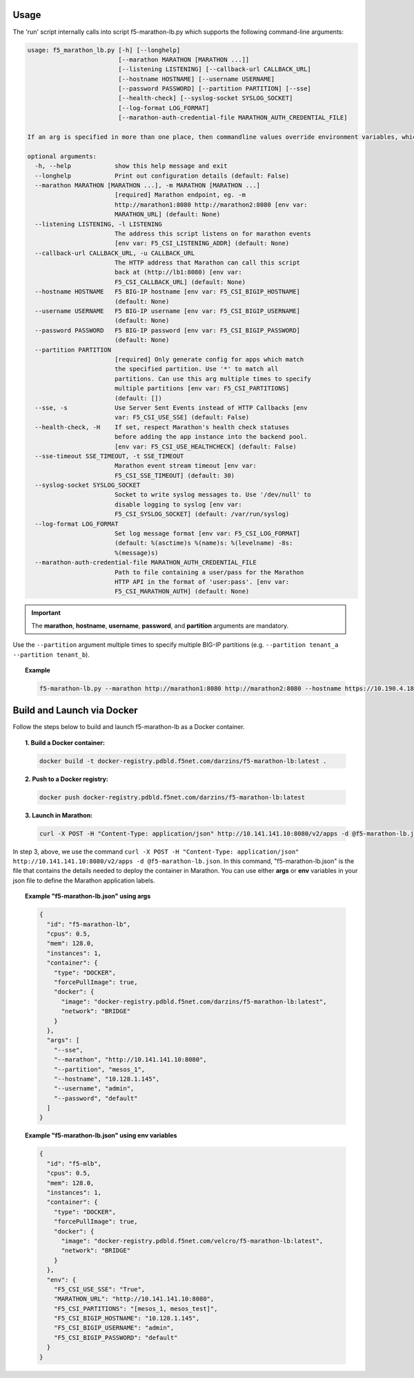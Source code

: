 Usage
-----

The 'run' script internally calls into script f5-marathon-lb.py which supports
the following command-line arguments:

.. code-block:: console

    usage: f5_marathon_lb.py [-h] [--longhelp]
                             [--marathon MARATHON [MARATHON ...]]
                             [--listening LISTENING] [--callback-url CALLBACK_URL]
                             [--hostname HOSTNAME] [--username USERNAME]
                             [--password PASSWORD] [--partition PARTITION] [--sse]
                             [--health-check] [--syslog-socket SYSLOG_SOCKET]
                             [--log-format LOG_FORMAT]
                             [--marathon-auth-credential-file MARATHON_AUTH_CREDENTIAL_FILE]

    If an arg is specified in more than one place, then commandline values override environment variables, which override defaults.

    optional arguments:
      -h, --help            show this help message and exit
      --longhelp            Print out configuration details (default: False)
      --marathon MARATHON [MARATHON ...], -m MARATHON [MARATHON ...]
                            [required] Marathon endpoint, eg. -m
                            http://marathon1:8080 http://marathon2:8080 [env var:
                            MARATHON_URL] (default: None)
      --listening LISTENING, -l LISTENING
                            The address this script listens on for marathon events
                            [env var: F5_CSI_LISTENING_ADDR] (default: None)
      --callback-url CALLBACK_URL, -u CALLBACK_URL
                            The HTTP address that Marathon can call this script
                            back at (http://lb1:8080) [env var:
                            F5_CSI_CALLBACK_URL] (default: None)
      --hostname HOSTNAME   F5 BIG-IP hostname [env var: F5_CSI_BIGIP_HOSTNAME]
                            (default: None)
      --username USERNAME   F5 BIG-IP username [env var: F5_CSI_BIGIP_USERNAME]
                            (default: None)
      --password PASSWORD   F5 BIG-IP password [env var: F5_CSI_BIGIP_PASSWORD]
                            (default: None)
      --partition PARTITION
                            [required] Only generate config for apps which match
                            the specified partition. Use '*' to match all
                            partitions. Can use this arg multiple times to specify
                            multiple partitions [env var: F5_CSI_PARTITIONS]
                            (default: [])
      --sse, -s             Use Server Sent Events instead of HTTP Callbacks [env
                            var: F5_CSI_USE_SSE] (default: False)
      --health-check, -H    If set, respect Marathon's health check statuses
                            before adding the app instance into the backend pool.
                            [env var: F5_CSI_USE_HEALTHCHECK] (default: False)
      --sse-timeout SSE_TIMEOUT, -t SSE_TIMEOUT
                            Marathon event stream timeout [env var:
                            F5_CSI_SSE_TIMEOUT] (default: 30)
      --syslog-socket SYSLOG_SOCKET
                            Socket to write syslog messages to. Use '/dev/null' to
                            disable logging to syslog [env var:
                            F5_CSI_SYSLOG_SOCKET] (default: /var/run/syslog)
      --log-format LOG_FORMAT
                            Set log message format [env var: F5_CSI_LOG_FORMAT]
                            (default: %(asctime)s %(name)s: %(levelname) -8s:
                            %(message)s)
      --marathon-auth-credential-file MARATHON_AUTH_CREDENTIAL_FILE
                            Path to file containing a user/pass for the Marathon
                            HTTP API in the format of 'user:pass'. [env var:
                            F5_CSI_MARATHON_AUTH] (default: None)

.. important:: The **marathon**, **hostname**, **username**, **password**, and **partition** arguments are mandatory.

Use the ``--partition`` argument multiple times to specify multiple BIG-IP partitions (e.g. ``--partition tenant_a --partition tenant_b``).

.. topic:: Example

    .. code-block:: console

         f5-marathon-lb.py --marathon http://marathon1:8080 http://marathon2:8080 --hostname https://10.190.4.187 --username admin --password admin --partition tenant_a



Build and Launch via Docker
---------------------------

Follow the steps below to build and launch f5-marathon-lb as a Docker container.

.. topic:: 1. Build a Docker container:

    .. code-block:: shell

        docker build -t docker-registry.pdbld.f5net.com/darzins/f5-marathon-lb:latest .


.. topic:: 2. Push to a Docker registry:

    .. code-block:: shell

        docker push docker-registry.pdbld.f5net.com/darzins/f5-marathon-lb:latest

.. topic:: 3. Launch in Marathon:

    .. code-block:: shell

        curl -X POST -H "Content-Type: application/json" http://10.141.141.10:8080/v2/apps -d @f5-marathon-lb.json


In step 3, above, we use the command ``curl -X POST -H "Content-Type: application/json" http://10.141.141.10:8080/v2/apps -d @f5-marathon-lb.json``. In this command, "f5-marathon-lb.json" is the file that contains the details needed to deploy the container in Marathon. You can use either **args** or **env** variables in your json file to define the Marathon application labels.

.. topic:: Example "f5-marathon-lb.json" using **args**

    .. code-block:: javascript

        {
          "id": "f5-marathon-lb",
          "cpus": 0.5,
          "mem": 128.0,
          "instances": 1,
          "container": {
            "type": "DOCKER",
            "forcePullImage": true,
            "docker": {
              "image": "docker-registry.pdbld.f5net.com/darzins/f5-marathon-lb:latest",
              "network": "BRIDGE"
            }
          },
          "args": [
            "--sse",
            "--marathon", "http://10.141.141.10:8080",
            "--partition", "mesos_1",
            "--hostname", "10.128.1.145",
            "--username", "admin",
            "--password", "default"
          ]
        }

\

.. topic:: Example "f5-marathon-lb.json" using **env** variables

    .. code-block:: javascript

        {
          "id": "f5-mlb",
          "cpus": 0.5,
          "mem": 128.0,
          "instances": 1,
          "container": {
            "type": "DOCKER",
            "forcePullImage": true,
            "docker": {
              "image": "docker-registry.pdbld.f5net.com/velcro/f5-marathon-lb:latest",
              "network": "BRIDGE"
            }
          },
          "env": {
            "F5_CSI_USE_SSE": "True",
            "MARATHON_URL": "http://10.141.141.10:8080",
            "F5_CSI_PARTITIONS": "[mesos_1, mesos_test]",
            "F5_CSI_BIGIP_HOSTNAME": "10.128.1.145",
            "F5_CSI_BIGIP_USERNAME": "admin",
            "F5_CSI_BIGIP_PASSWORD": "default"
          }
        }


